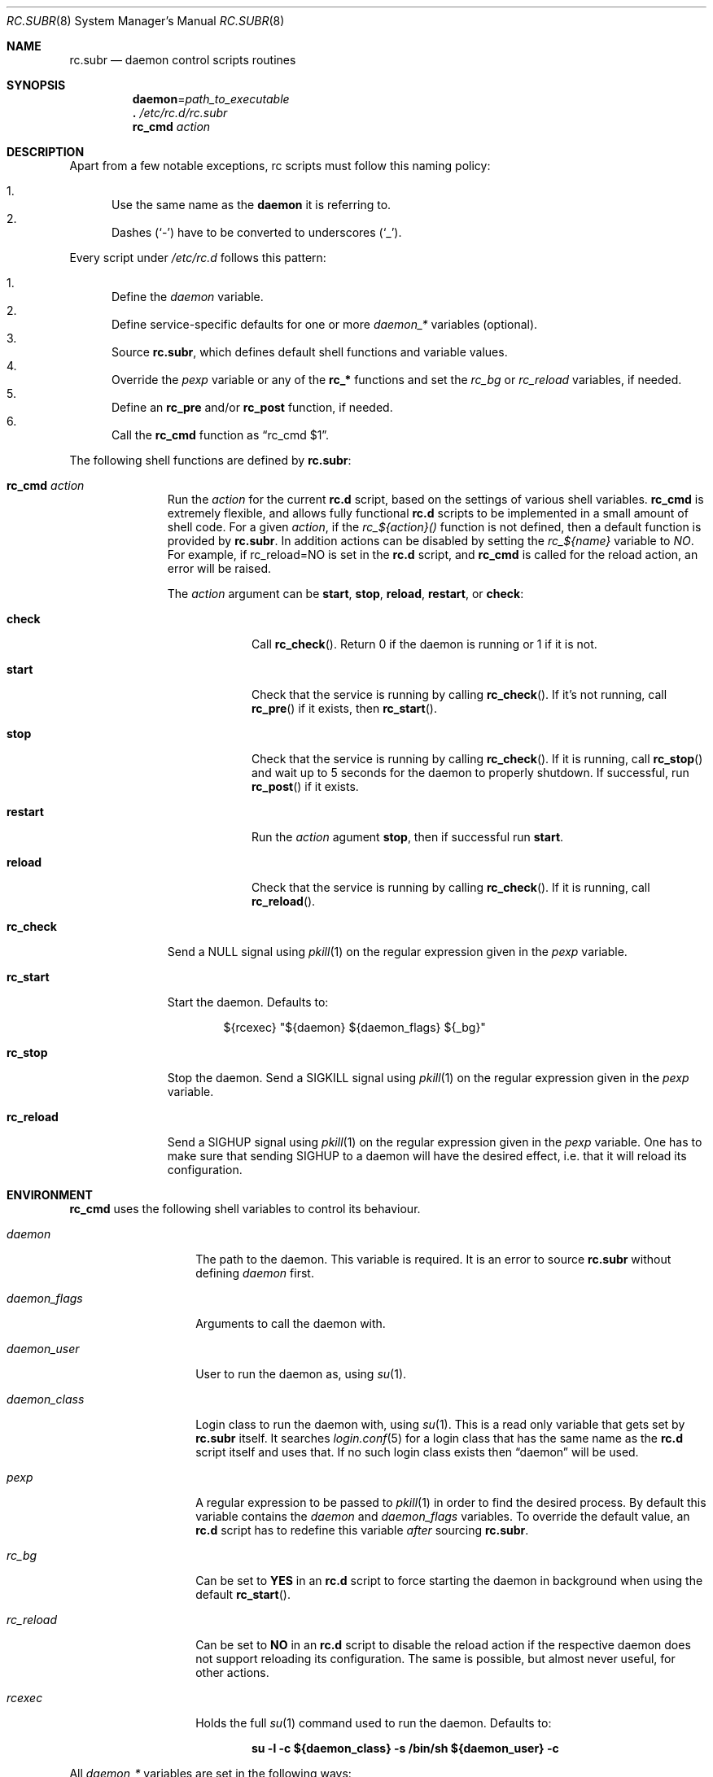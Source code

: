 .\" 	$OpenBSD: src/share/man/man8/rc.subr.8,v 1.16 2011/03/23 20:43:43 schwarze Exp $
.\"
.\" Copyright (c) 2011 Robert Nagy, Antoine Jacoutot, Ingo Schwarze
.\" All rights reserved.
.\"
.\" Redistribution and use in source and binary forms, with or without
.\" modification, are permitted provided that the following conditions
.\" are met:
.\"
.\" 1. Redistributions of source code must retain the above copyright
.\"    notice, this list of conditions and the following disclaimer.
.\" 2. Redistributions in binary form must reproduce the above copyright
.\"    notice, this list of conditions and the following disclaimer in the
.\"    documentation and/or other materials provided with the distribution.
.\"
.\" THIS SOFTWARE IS PROVIDED BY THE AUTHORS ``AS IS'' AND ANY EXPRESS OR
.\" IMPLIED WARRANTIES, INCLUDING, BUT NOT LIMITED TO, THE IMPLIED WARRANTIES
.\" OF MERCHANTABILITY AND FITNESS FOR A PARTICULAR PURPOSE ARE DISCLAIMED.
.\" IN NO EVENT SHALL THE AUTHORS BE LIABLE FOR ANY DIRECT, INDIRECT,
.\" INCIDENTAL, SPECIAL, EXEMPLARY, OR CONSEQUENTIAL DAMAGES (INCLUDING, BUT
.\" NOT LIMITED TO, PROCUREMENT OF SUBSTITUTE GOODS OR SERVICES; LOSS OF USE,
.\" DATA, OR PROFITS; OR BUSINESS INTERRUPTION) HOWEVER CAUSED AND ON ANY
.\" THEORY OF LIABILITY, WHETHER IN CONTRACT, STRICT LIABILITY, OR TORT
.\" (INCLUDING NEGLIGENCE OR OTHERWISE) ARISING IN ANY WAY OUT OF THE USE OF
.\" THIS SOFTWARE, EVEN IF ADVISED OF THE POSSIBILITY OF SUCH DAMAGE.
.\"
.Dd $Mdocdate: March 15 2011 $
.Dt RC.SUBR 8
.Os
.Sh NAME
.Nm rc.subr
.Nd daemon control scripts routines
.Sh SYNOPSIS
.Nm daemon Ns = Ns Ar path_to_executable
.Nm .\&
.Pa /etc/rc.d/rc.subr
.Nm rc_cmd
.Ar action
.Sh DESCRIPTION
Apart from a few notable exceptions, rc scripts must follow this
naming policy:
.Pp
.Bl -enum -compact
.It
Use the same name as the
.Nm daemon
it is referring to.
.It
Dashes
.Pq Sq -
have to be converted to
underscores
.Pq Sq _ .
.El
.Pp
Every script under
.Pa /etc/rc.d
follows this pattern:
.Pp
.Bl -enum -compact
.It
Define the
.Va daemon
variable.
.It
Define service-specific defaults for one or more
.Va daemon_*
variables (optional).
.It
Source
.Nm ,
which defines default shell functions and variable values.
.It
Override the
.Va pexp
variable or any of the
.Ic rc_*
functions and set the
.Va rc_bg
or
.Va rc_reload
variables, if needed.
.It
Define an
.Ic rc_pre
and/or
.Ic rc_post
function, if needed.
.It
Call the
.Ic rc_cmd
function as
.Dq "rc_cmd $1" .
.El
.Pp
The following shell functions are defined by
.Nm :
.Bl -tag -width rc_reload
.It Ic rc_cmd Ar action
Run the
.Ar action
for the current
.Nm rc.d
script, based on the settings of various shell variables.
.Ic rc_cmd
is extremely flexible, and allows fully functional
.Nm rc.d
scripts to be implemented in a small amount of shell code.
For a given
.Ar action ,
if the
.Ar rc_${action}()
function is not defined, then a default function is provided by
.Nm rc.subr .
In addition actions can be disabled by setting the
.Ar rc_${name}
variable to
.Ar NO .
For example, if rc_reload=NO is set in the
.Nm rc.d
script, and
.Ic rc_cmd
is called for the reload action, an error will be raised.
.Pp
The
.Ar action
argument can be
.Cm start ,
.Cm stop ,
.Cm reload ,
.Cm restart ,
or
.Cm check :
.Bl -tag -width restart
.It Ic check
Call
.Fn rc_check .
Return 0 if the daemon is running or 1 if it is not.
.It Ic start
Check that the service is running by calling
.Fn rc_check .
If it's not running, call
.Fn rc_pre
if it exists, then
.Fn rc_start .
.It Ic stop
Check that the service is running by calling
.Fn rc_check .
If it is running,
call
.Fn rc_stop
and wait up to 5 seconds for the daemon to properly shutdown.
If successful, run
.Fn rc_post
if it exists.
.It Ic restart
Run the
.Ar action
agument
.Cm stop ,
then if successful run
.Cm start .
.It Ic reload
Check that the service is running by calling
.Fn rc_check .
If it is running,
call
.Fn rc_reload .
.El
.It Ic rc_check
Send a
.Dv NULL
signal using
.Xr pkill 1
on the regular expression given in the
.Ar pexp
variable.
.It Ic rc_start
Start the daemon.
Defaults to:
.Bd -literal -offset indent
${rcexec} "${daemon} ${daemon_flags} ${_bg}"
.Ed
.It Ic rc_stop
Stop the daemon.
Send a
.Dv SIGKILL
signal using
.Xr pkill 1
on the regular expression given in the
.Ar pexp
variable.
.It Ic rc_reload
Send a
.Dv SIGHUP
signal using
.Xr pkill 1
on the regular expression given in the
.Ar pexp
variable.
One has to make sure that sending
.Dv SIGHUP
to a daemon will have the desired effect,
i.e. that it will reload its configuration.
.El
.Sh ENVIRONMENT
.Ic rc_cmd
uses the following shell variables to control its behaviour.
.Bl -tag -width "daemon_flags"
.It Va daemon
The path to the daemon.
This variable is required.
It is an error to source
.Nm
without defining
.Va daemon
first.
.It Va daemon_flags
Arguments to call the daemon with.
.It Va daemon_user
User to run the daemon as, using
.Xr su 1 .
.It Va daemon_class
Login class to run the daemon with, using
.Xr su 1 .
This is a read only variable that gets set by
.Nm rc.subr
itself.
It searches
.Xr login.conf 5
for a login class that has the same name as the
.Nm rc.d
script itself and uses that.
If no such login class exists then
.Dq daemon
will be used.
.It Va pexp
A regular expression to be passed to
.Xr pkill 1
in order to find the desired process.
By default this variable contains the
.Va daemon
and
.Va daemon_flags
variables.
To override the default value, an
.Nm rc.d
script has to redefine this variable
.Em after
sourcing
.Nm .
.It Va rc_bg
Can be set to
.Cm YES
in an
.Nm rc.d
script to force starting the daemon in background when using the default
.Fn rc_start .
.It Va rc_reload
Can be set to
.Cm NO
in an
.Nm rc.d
script to disable the reload action if the respective daemon
does not support reloading its configuration.
The same is possible, but almost never useful, for other actions.
.It Va rcexec
Holds the full
.Xr su 1
command used to run the daemon.
Defaults to:
.Pp
.Dl "su -l -c ${daemon_class} -s /bin/sh ${daemon_user} -c"
.El
.Pp
All
.Va daemon_*
variables are set in the following ways:
.Bl -enum
.It
Global defaults are provided by
.Nm :
.Bd -literal -offset indent
daemon_class=daemon
daemon_flags=""
daemon_user=root
.Ed
.It
Service-specific defaults may be provided in the respective
.Nm rc.d
script
.Em before
sourcing
.Nm ,
thus overriding the global defaults.
.It
As noted in
.Xr rc.d 8 ,
site-specific values provided in
.Xr rc.conf.local 8
for
.Va daemon_flags
and
.Va daemon_user
will override those defaults.
.El
.Sh FILES
.Bl -tag -width Ds
.It Pa /etc/rc.d/
Directory containing daemon control scripts.
.It Pa /etc/rc.d/rc.subr
Functions and variables used by
.Nm rc.d
scripts.
.It Pa /usr/ports/infrastructure/templates/rc.template
A sample
.Nm rc.d
script.
.El
.Sh SEE ALSO
.Xr rc 8 ,
.Xr rc.conf 8 ,
.Xr rc.d 8
.Sh HISTORY
The
.Nm
framework
first appeared in
.Ox 4.9 .
.Sh AUTHORS
.An -nosplit
The
.Nm
framework was written by
.An Robert Nagy Aq robert@openbsd.org ,
.An Antoine Jacoutot Aq ajacoutot@openbsd.org ,
and
.An Ingo Schwarze Aq schwarze@openbsd.org .

